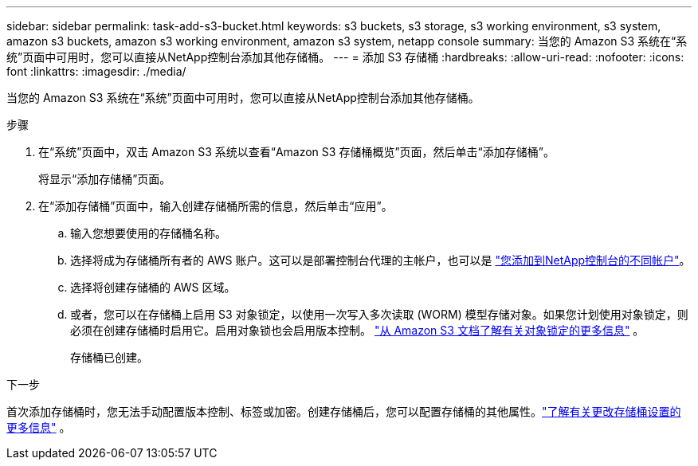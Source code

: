 ---
sidebar: sidebar 
permalink: task-add-s3-bucket.html 
keywords: s3 buckets, s3 storage, s3 working environment, s3 system, amazon s3 buckets, amazon s3 working environment, amazon s3 system, netapp console 
summary: 当您的 Amazon S3 系统在“系统”页面中可用时，您可以直接从NetApp控制台添加其他存储桶。 
---
= 添加 S3 存储桶
:hardbreaks:
:allow-uri-read: 
:nofooter: 
:icons: font
:linkattrs: 
:imagesdir: ./media/


[role="lead"]
当您的 Amazon S3 系统在“系统”页面中可用时，您可以直接从NetApp控制台添加其他存储桶。

.步骤
. 在“系统”页面中，双击 Amazon S3 系统以查看“Amazon S3 存储桶概览”页面，然后单击“添加存储桶”。
+
将显示“添加存储桶”页面。

. 在“添加存储桶”页面中，输入创建存储桶所需的信息，然后单击“应用”。
+
.. 输入您想要使用的存储桶名称。
.. 选择将成为存储桶所有者的 AWS 账户。这可以是部署控制台代理的主帐户，也可以是 https://docs.netapp.com/us-en/console-setup-admin/task-adding-aws-accounts.html#add-credentials-to-a-connector["您添加到NetApp控制台的不同帐户"^]。
.. 选择将创建存储桶的 AWS 区域。
.. 或者，您可以在存储桶上启用 S3 对象锁定，以使用一次写入多次读取 (WORM) 模型存储对象。如果您计划使用对象锁定，则必须在创建存储桶时启用它。启用对象锁也会启用版本控制。 https://docs.aws.amazon.com/AmazonS3/latest/userguide/object-lock.html["从 Amazon S3 文档了解有关对象锁定的更多信息"^] 。
+
存储桶已创建。





.下一步
首次添加存储桶时，您无法手动配置版本控制、标签或加密。创建存储桶后，您可以配置存储桶的其他属性。link:task-change-s3-bucket-settings.html["了解有关更改存储桶设置的更多信息"] 。
